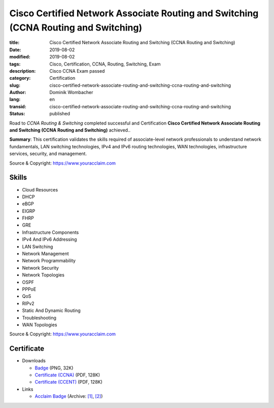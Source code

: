.. SPDX-FileCopyrightText: 2023 Dominik Wombacher <dominik@wombacher.cc>
..
.. SPDX-License-Identifier: CC-BY-SA-4.0

Cisco Certified Network Associate Routing and Switching (CCNA Routing and Switching)
####################################################################################

:title: Cisco Certified Network Associate Routing and Switching (CCNA Routing and Switching)
:date: 2019-08-02
:modified: 2019-08-02
:tags: Cisco, Certification, CCNA, Routing, Switching, Exam
:description: Cisco CCNA Exam passed
:category: Certification
:slug: cisco-certified-network-associate-routing-and-switching-ccna-routing-and-switching
:author: Dominik Wombacher
:lang: en
:transid: cisco-certified-network-associate-routing-and-switching-ccna-routing-and-switching
:status: published

Road to *CCNA Routing & Switching* completed successful and Certification **Cisco Certified Network Associate Routing and Switching (CCNA Routing and Switching)** achieved..

**Summary**: This certification validates the skills required of associate-level network professionals 
to understand network fundamentals, LAN switching technologies, IPv4 and IPv6 routing technologies, 
WAN technologies, infrastructure services, security, and management.

Source & Copyright: https://www.youracclaim.com

Skills
******

- Cloud Resources

- DHCP

- eBGP

- EIGRP

- FHRP

- GRE

- Infrastructure Components

- IPv4 And IPv6 Addressing

- LAN Switching

- Network Management

- Network Programmability

- Network Security

- Network Topologies

- OSPF

- PPPoE

- QoS

- RIPv2

- Static And Dynamic Routing

- Troubleshooting

- WAN Topologies

Source & Copyright: https://www.youracclaim.com

Certificate
***********

- Downloads

  - `Badge </certificates/cisco-certified-network-associate-routing-and-switching-ccna-routing-and-switching.png>`_ (PNG, 32K)
  - `Certificate (CCNA) </certificates/Dominik_Wombacher_Cisco_CCNA_Routing_and_Switching_7094053645_certificate.pdf>`_ (PDF, 128K)
  - `Certificate (CCENT) </certificates/Dominik_Wombacher_Cisco_CCENT_7093955332_certificate.pdf>`_ (PDF, 128K)

- Links

  - `Acclaim Badge <https://www.youracclaim.com/badges/a7db1602-468d-498b-b6fa-d497a3215967/public_url>`__
    (Archive: `[1] <https://web.archive.org/web/20210227010746/https://www.youracclaim.com/badges/a7db1602-468d-498b-b6fa-d497a3215967/public_url>`__,
    `[2] <https://archive.today/2021.02.27-010601/https://www.youracclaim.com/badges/a7db1602-468d-498b-b6fa-d497a3215967/public_url>`__)


